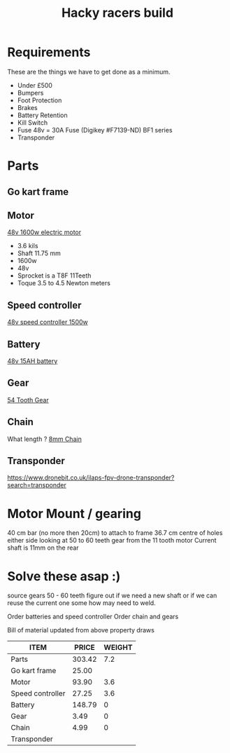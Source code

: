 #+TITLE: Hacky racers build 
#+COLUMNS: %50ITEM %30PRICE{+} %30WEIGHT{+}


* Requirements 
These are the things we have to get done as a minimum. 
+ Under £500 
+ Bumpers 
+ Foot Protection 
+ Brakes 
+ Battery Retention 
+ Kill Switch 
+ Fuse 48v = 30A Fuse (Digikey #F7139-ND) BF1 series 
+ Transponder

* Parts
:PROPERTIES:
:ID: PARTS
:END:
** Go kart frame
:PROPERTIES:
:PRICE: 25.00
:WEIGHT: 
:END:

** Motor
:PROPERTIES:
:PRICE: 93.90
:WEIGHT: 3.6
:END:
[[https://www.funbikes.co.uk/p5105_powerboard-scooter-48-volt-1500-watt-electric-motor][48v 1600w electric motor]]
+ 3.6 kils
+ Shaft 11.75 mm
+ 1600w
+ 48v
+ Sprocket is a T8F 11Teeth
+ Toque 3.5 to 4.5 Newton meters
** Speed controller
:PROPERTIES:
:PRICE: 27.25
:WEIGHT: 3.6
:END:

[[https://www.ebay.co.uk/itm/1500W-48V-Brushless-Motor-Controller-For-E-bike-Scooter-Electric-Bicycle-New/152584058222?hash=item2386b7f56e:g:5hwAAOSwjvJZP610][48v speed controller 1500w]]

** Battery
:PROPERTIES:
:PRICE: 148.79
:WEIGHT: 0
:END:

[[https://www.ebay.co.uk/i/382479389212?chn=ps&adgroupid=53646903724&rlsatarget=pla-414252413188&abcId=1133956&adtype=pla&merchantid=114887448&poi=&googleloc=9045129&device=c&campaignid=1058615745&crdt=0][48v 15AH battery]]

** Gear
:PROPERTIES:
:PRICE: 3.49
:WEIGHT: 0
:END:
[[http://www.petrolscooter.co.uk/driven-sprocket-54-teeth-8mm-type-1.html][54 Tooth Gear]]
** Chain
:PROPERTIES:
:PRICE: 4.99
:WEIGHT: 0
:END:
What length ?
[[http://www.petrolscooter.co.uk/drive-chain-midi-moto-8mm-t8f.html][8mm Chain]]

** Transponder
:PROPERTIES:
:PRICE: 
:END:
https://www.dronebit.co.uk/ilaps-fpv-drone-transponder?search=transponder

* Motor Mount / gearing
40 cm bar (no more then 20cm) to attach to frame 36.7 cm centre of holes either side 
looking at 50 to 60 teeth gear from the 11 tooth motor
Current shaft is 11mm on the rear 

* Solve these asap :)

source gears 50 - 60 teeth figure out if we need a new shaft 
or if we can reuse the current one some how may need to weld.

Order batteries and speed controller
Order chain and gears

Bill of material updated from above property draws
#+BEGIN: columnview :id parts 
| ITEM             |  PRICE | WEIGHT |
|------------------+--------+--------|
| Parts            | 303.42 |    7.2 |
| Go kart frame    |  25.00 |        |
| Motor            |  93.90 |    3.6 |
| Speed controller |  27.25 |    3.6 |
| Battery          | 148.79 |      0 |
| Gear             |   3.49 |      0 |
| Chain            |   4.99 |      0 |
| Transponder      |        |        |
#+END:
